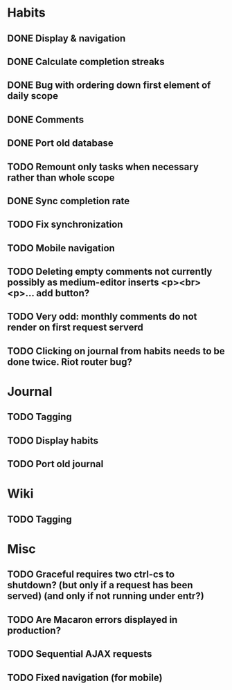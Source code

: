 * Habits
** DONE Display & navigation
** DONE Calculate completion streaks
** DONE Bug with ordering down first element of daily scope
** DONE Comments
** DONE Port old database
** TODO Remount only tasks when necessary rather than whole scope
** DONE Sync completion rate
** TODO Fix synchronization
** TODO Mobile navigation
** TODO Deleting empty comments not currently possibly as medium-editor inserts <p><br><p>... add button?
** TODO Very odd: monthly comments do not render on first request serverd
** TODO Clicking on journal from habits needs to be done twice. Riot router bug?
* Journal
** TODO Tagging
** TODO Display habits
** TODO Port old journal
* Wiki
** TODO Tagging
* Misc
** TODO Graceful requires two ctrl-cs to shutdown? (but only if a request has been served) (and only if not running under entr?)
** TODO Are Macaron errors displayed in production?
** TODO Sequential AJAX requests
** TODO Fixed navigation (for mobile)


